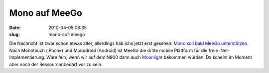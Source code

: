 Mono auf MeeGo
##############
:date: 2010-04-05 08:35
:slug: mono-auf-meego

Die Nachricht ist zwar schon etwas älter, allerdings hab ichs jetzt erst
gesehen: `Mono soll bald MeeGo unterstützen`_. Nach Monotouch (iPhone)
und Monodroid (Android) ist MeeGo die dritte mobile Plattform für die
freie .Net-Implementierung. Wäre fein, wenn wir auf dem N900 dann auch
`Moonlight`_ bekommen würden. Da scheint im Moment aber noch der
Ressourcenbedarf vor zu sein.

.. _Mono soll bald MeeGo unterstützen: http://www.golem.de/1002/73335.html
.. _Moonlight: http://www.mono-project.com/Moonlight
